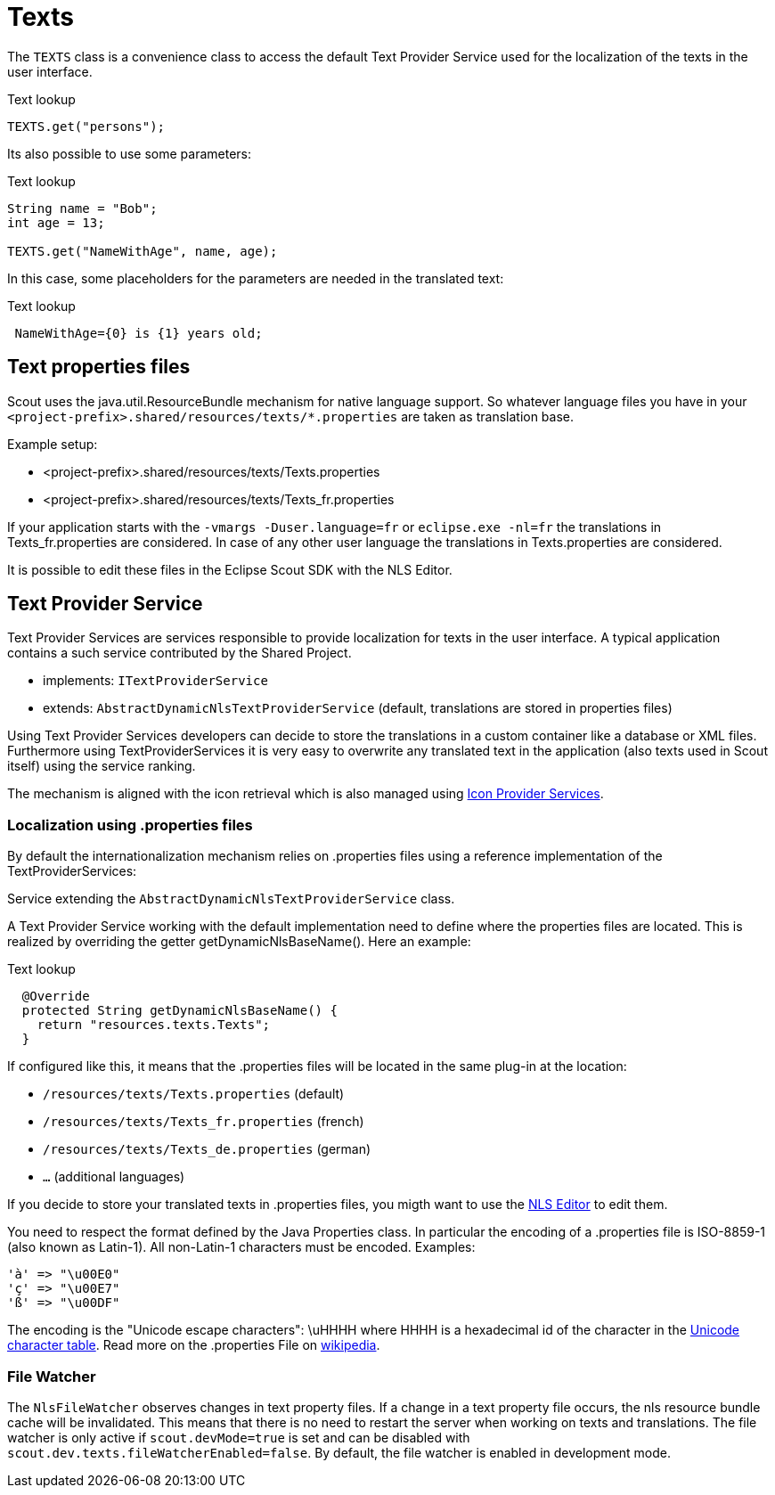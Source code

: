 = Texts

The `TEXTS` class is a convenience class to access the default Text Provider Service used for the localization of the texts in the user interface.

[source,java]
.Text lookup
----
TEXTS.get("persons");
----

Its also possible to use some parameters:

[source,java]
.Text lookup
----
String name = "Bob";
int age = 13;

TEXTS.get("NameWithAge", name, age);
----

In this case, some placeholders for the parameters are needed in the translated text:

[source,java]
.Text lookup
----
 NameWithAge={0} is {1} years old;
----

== Text properties files

Scout uses the java.util.ResourceBundle mechanism for native language support. So whatever language files you have in your `<project-prefix>.shared/resources/texts/*.properties` are taken as translation base.

Example setup:

* <project-prefix>.shared/resources/texts/Texts.properties
* <project-prefix>.shared/resources/texts/Texts_fr.properties

If your application starts with the `-vmargs -Duser.language=fr` or `eclipse.exe -nl=fr` the translations in Texts_fr.properties are considered.
In case of any other user language the translations in Texts.properties are considered.

It is possible to edit these files in the Eclipse Scout SDK with the NLS Editor.

== Text Provider Service

Text Provider Services are services responsible to provide localization for texts in the user interface. A typical application contains a such service contributed by the Shared Project.

* implements: `ITextProviderService`
* extends: `AbstractDynamicNlsTextProviderService` (default, translations are stored in properties files)

Using Text Provider Services developers can decide to store the translations in a custom container like a database or XML files. Furthermore using TextProviderServices it is very easy to overwrite any translated text in the application (also texts used in Scout itself) using the service ranking.

The mechanism is aligned with the icon retrieval which is also managed using https://wiki.eclipse.org/index.php?title=Scout/Concepts/Icon_Provider_Service&action=edit&redlink=1[Icon Provider Services].

=== Localization using .properties files

By default the internationalization mechanism relies on .properties files using a reference implementation of the TextProviderServices:

Service extending the `AbstractDynamicNlsTextProviderService` class.

A Text Provider Service working with the default implementation need to define where the properties files are located.
This is realized by overriding the getter getDynamicNlsBaseName(). Here an example:

[source,java]
.Text lookup
----
  @Override
  protected String getDynamicNlsBaseName() {
    return "resources.texts.Texts";
  }
----

If configured like this, it means that the .properties files will be located in the same plug-in at the location:

* `/resources/texts/Texts.properties` (default)
* `/resources/texts/Texts_fr.properties` (french)
* `/resources/texts/Texts_de.properties` (german)
* `...` (additional languages)

If you decide to store your translated texts in .properties files, you migth want to use the https://wiki.eclipse.org/Scout/SDK/NLS_Editor[NLS Editor] to edit them.

You need to respect the format defined by the Java Properties class. In particular the encoding of a .properties file is ISO-8859-1 (also known as Latin-1). All non-Latin-1 characters must be encoded. Examples:

 'à' => "\u00E0"
 'ç' => "\u00E7"
 'ß' => "\u00DF"

The encoding is the "Unicode escape characters": \uHHHH where HHHH is a hexadecimal id of the character in the http://en.wikipedia.org/wiki/List_of_Unicode_characters[Unicode character table]. Read more on the .properties File on http://en.wikipedia.org/wiki/.properties[wikipedia].

=== File Watcher

The `NlsFileWatcher` observes changes in text property files.
If a change in a text property file occurs, the nls resource bundle cache will be invalidated.
This means that there is no need to restart the server when working on texts and translations.
The file watcher is only active if `scout.devMode=true` is set and can be disabled with `scout.dev.texts.fileWatcherEnabled=false`.
By default, the file watcher is enabled in development mode.
